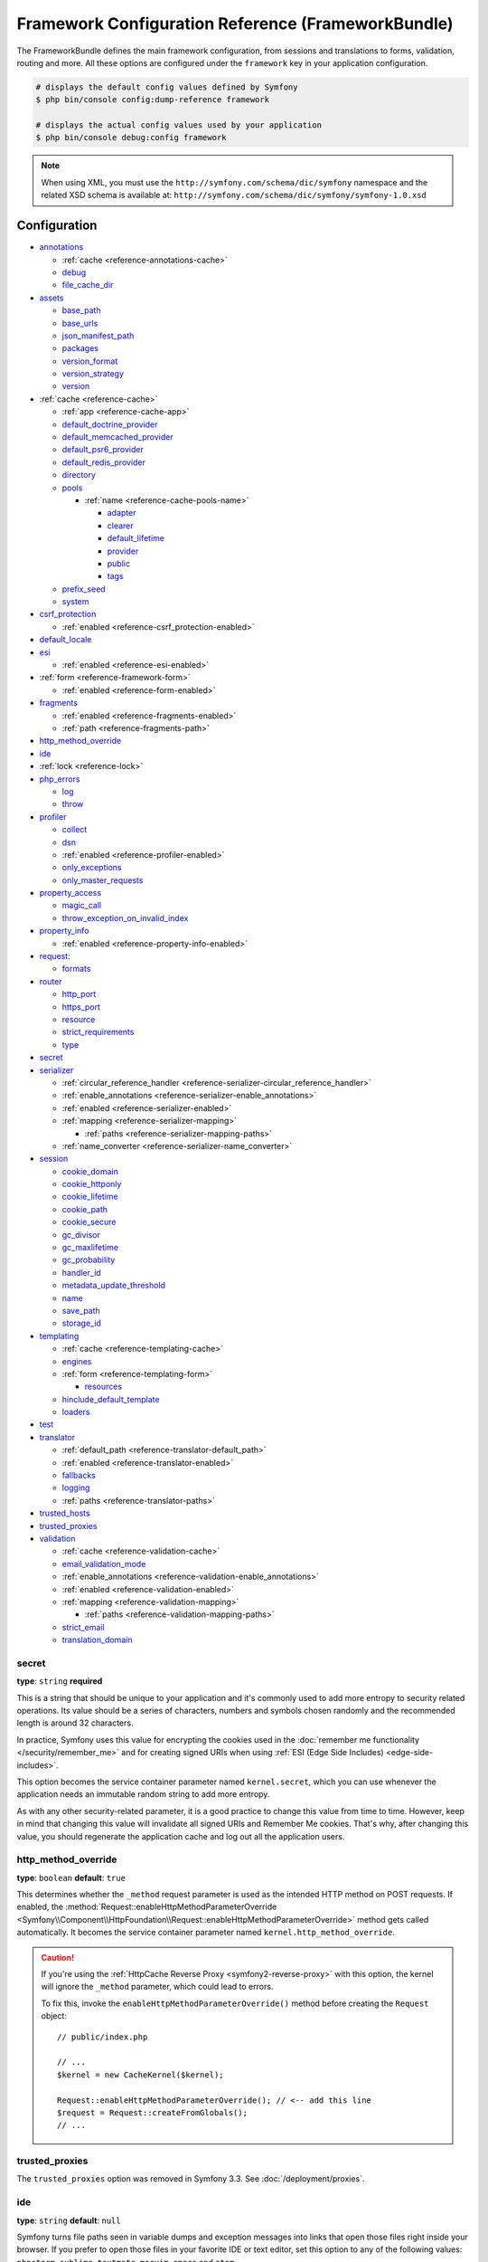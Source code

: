 .. index::
    single: Configuration reference; Framework

.. _framework-bundle-configuration:

Framework Configuration Reference (FrameworkBundle)
===================================================

The FrameworkBundle defines the main framework configuration, from sessions and
translations to forms, validation, routing and more. All these options are
configured under the ``framework`` key in your application configuration.

.. code-block:: terminal

    # displays the default config values defined by Symfony
    $ php bin/console config:dump-reference framework

    # displays the actual config values used by your application
    $ php bin/console debug:config framework

.. note::

    When using XML, you must use the ``http://symfony.com/schema/dic/symfony``
    namespace and the related XSD schema is available at:
    ``http://symfony.com/schema/dic/symfony/symfony-1.0.xsd``

Configuration
-------------

.. class:: list-config-options list-config-options--complex

* `annotations`_

  * :ref:`cache <reference-annotations-cache>`
  * `debug`_
  * `file_cache_dir`_

* `assets`_

  * `base_path`_
  * `base_urls`_
  * `json_manifest_path`_
  * `packages`_
  * `version_format`_
  * `version_strategy`_
  * `version`_

* :ref:`cache <reference-cache>`

  * :ref:`app <reference-cache-app>`
  * `default_doctrine_provider`_
  * `default_memcached_provider`_
  * `default_psr6_provider`_
  * `default_redis_provider`_
  * `directory`_
  * `pools`_

    * :ref:`name <reference-cache-pools-name>`

      * `adapter`_
      * `clearer`_
      * `default_lifetime`_
      * `provider`_
      * `public`_
      * `tags`_

  * `prefix_seed`_
  * `system`_

* `csrf_protection`_

  * :ref:`enabled <reference-csrf_protection-enabled>`

* `default_locale`_
* `esi`_

  * :ref:`enabled <reference-esi-enabled>`

* :ref:`form <reference-framework-form>`

  * :ref:`enabled <reference-form-enabled>`

* `fragments`_

  * :ref:`enabled <reference-fragments-enabled>`
  * :ref:`path <reference-fragments-path>`

* `http_method_override`_
* `ide`_
* :ref:`lock <reference-lock>`
* `php_errors`_

  * `log`_
  * `throw`_

* `profiler`_

  * `collect`_
  * `dsn`_
  * :ref:`enabled <reference-profiler-enabled>`
  * `only_exceptions`_
  * `only_master_requests`_

* `property_access`_

  * `magic_call`_
  * `throw_exception_on_invalid_index`_

* `property_info`_

  * :ref:`enabled <reference-property-info-enabled>`

* `request`_:

  * `formats`_

* `router`_

  * `http_port`_
  * `https_port`_
  * `resource`_
  * `strict_requirements`_
  * `type`_

* `secret`_
* `serializer`_

  * :ref:`circular_reference_handler <reference-serializer-circular_reference_handler>`
  * :ref:`enable_annotations <reference-serializer-enable_annotations>`
  * :ref:`enabled <reference-serializer-enabled>`
  * :ref:`mapping <reference-serializer-mapping>`

    * :ref:`paths <reference-serializer-mapping-paths>`

  * :ref:`name_converter <reference-serializer-name_converter>`

* `session`_

  * `cookie_domain`_
  * `cookie_httponly`_
  * `cookie_lifetime`_
  * `cookie_path`_
  * `cookie_secure`_
  * `gc_divisor`_
  * `gc_maxlifetime`_
  * `gc_probability`_
  * `handler_id`_
  * `metadata_update_threshold`_
  * `name`_
  * `save_path`_
  * `storage_id`_

* `templating`_

  * :ref:`cache <reference-templating-cache>`
  * `engines`_
  * :ref:`form <reference-templating-form>`

    * `resources`_

  * `hinclude_default_template`_
  * `loaders`_

* `test`_
* `translator`_

  * :ref:`default_path <reference-translator-default_path>`
  * :ref:`enabled <reference-translator-enabled>`
  * `fallbacks`_
  * `logging`_
  * :ref:`paths <reference-translator-paths>`

* `trusted_hosts`_
* `trusted_proxies`_
* `validation`_

  * :ref:`cache <reference-validation-cache>`
  * `email_validation_mode`_
  * :ref:`enable_annotations <reference-validation-enable_annotations>`
  * :ref:`enabled <reference-validation-enabled>`
  * :ref:`mapping <reference-validation-mapping>`

    * :ref:`paths <reference-validation-mapping-paths>`

  * `strict_email`_
  * `translation_domain`_

secret
~~~~~~

**type**: ``string`` **required**

This is a string that should be unique to your application and it's commonly
used to add more entropy to security related operations. Its value should
be a series of characters, numbers and symbols chosen randomly and the
recommended length is around 32 characters.

In practice, Symfony uses this value for encrypting the cookies used
in the :doc:`remember me functionality </security/remember_me>` and for
creating signed URIs when using :ref:`ESI (Edge Side Includes) <edge-side-includes>`.

This option becomes the service container parameter named ``kernel.secret``,
which you can use whenever the application needs an immutable random string
to add more entropy.

As with any other security-related parameter, it is a good practice to change
this value from time to time. However, keep in mind that changing this value
will invalidate all signed URIs and Remember Me cookies. That's why, after
changing this value, you should regenerate the application cache and log
out all the application users.

.. _configuration-framework-http_method_override:

http_method_override
~~~~~~~~~~~~~~~~~~~~

**type**: ``boolean`` **default**: ``true``

This determines whether the ``_method`` request parameter is used as the
intended HTTP method on POST requests. If enabled, the
:method:`Request::enableHttpMethodParameterOverride <Symfony\\Component\\HttpFoundation\\Request::enableHttpMethodParameterOverride>`
method gets called automatically. It becomes the service container parameter
named ``kernel.http_method_override``.

.. seealso::

    For more information, see :doc:`/form/action_method`.

.. caution::

    If you're using the :ref:`HttpCache Reverse Proxy <symfony2-reverse-proxy>`
    with this option, the kernel will ignore the ``_method`` parameter,
    which could lead to errors.

    To fix this, invoke the ``enableHttpMethodParameterOverride()`` method
    before creating the ``Request`` object::

        // public/index.php

        // ...
        $kernel = new CacheKernel($kernel);

        Request::enableHttpMethodParameterOverride(); // <-- add this line
        $request = Request::createFromGlobals();
        // ...

.. _reference-framework-trusted-proxies:

trusted_proxies
~~~~~~~~~~~~~~~

The ``trusted_proxies`` option was removed in Symfony 3.3. See :doc:`/deployment/proxies`.

ide
~~~

**type**: ``string`` **default**: ``null``

Symfony turns file paths seen in variable dumps and exception messages into
links that open those files right inside your browser. If you prefer to open
those files in your favorite IDE or text editor, set this option to any of the
following values: ``phpstorm``, ``sublime``, ``textmate``, ``macvim``, ``emacs``
and ``atom``.

.. note::

    The ``phpstorm`` option is supported natively by PhpStorm on MacOS,
    Windows requires `PhpStormProtocol`_ and Linux requires `phpstorm-url-handler`_.

If you use another editor, the expected configuration value is a URL template
that contains an ``%f`` placeholder where the file path is expected and ``%l``
placeholder for the line number (percentage signs (``%``) must be escaped by
doubling them to prevent Symfony from interpreting them as container parameters).

.. configuration-block::

    .. code-block:: yaml

        # config/packages/framework.yaml
        framework:
            ide: 'myide://open?url=file://%%f&line=%%l'

    .. code-block:: xml

        <!-- config/packages/framework.xml -->
        <?xml version="1.0" encoding="UTF-8" ?>
        <container xmlns="http://symfony.com/schema/dic/services"
            xmlns:xsi="http://www.w3.org/2001/XMLSchema-instance"
            xmlns:framework="http://symfony.com/schema/dic/symfony"
            xsi:schemaLocation="http://symfony.com/schema/dic/services
                http://symfony.com/schema/dic/services/services-1.0.xsd
                http://symfony.com/schema/dic/symfony http://symfony.com/schema/dic/symfony/symfony-1.0.xsd">

            <framework:config ide="myide://open?url=file://%%f&line=%%l" />
        </container>

    .. code-block:: php

        // config/packages/framework.php
        $container->loadFromExtension('framework', array(
            'ide' => 'myide://open?url=file://%%f&line=%%l',
        ));

Since every developer uses a different IDE, the recommended way to enable this
feature is to configure it on a system level. This can be done by setting the
``xdebug.file_link_format`` option in your ``php.ini`` configuration file. The
format to use is the same as for the ``framework.ide`` option, but without the
need to escape the percent signs (``%``) by doubling them.

.. note::

    If both ``framework.ide`` and ``xdebug.file_link_format`` are defined,
    Symfony uses the value of the ``xdebug.file_link_format`` option.

.. tip::

    Setting the ``xdebug.file_link_format`` ini option works even if the Xdebug
    extension is not enabled.

.. tip::

    When running your app in a container or in a virtual machine, you can tell
    Symfony to map files from the guest to the host by changing their prefix.
    This map should be specified at the end of the URL template, using ``&`` and
    ``>`` as guest-to-host separators::

        // /path/to/guest/.../file will be opened
        // as /path/to/host/.../file on the host
        // and /foo/.../file as /bar/.../file also
        'myide://%f:%l&/path/to/guest/>/path/to/host/&/foo/>/bar/&...'

.. _reference-framework-test:

test
~~~~

**type**: ``boolean``

If this configuration setting is present (and not ``false``), then the services
related to testing your application (e.g. ``test.client``) are loaded. This
setting should be present in your ``test`` environment (usually via
``config/packages/test/framework.yaml``).

.. seealso::

    For more information, see :doc:`/testing`.

.. _config-framework-default_locale:

default_locale
~~~~~~~~~~~~~~

**type**: ``string`` **default**: ``en``

The default locale is used if no ``_locale`` routing parameter has been
set. It is available with the
:method:`Request::getDefaultLocale <Symfony\\Component\\HttpFoundation\\Request::getDefaultLocale>`
method.

.. seealso::

    You can read more information about the default locale in
    :ref:`translation-default-locale`.

trusted_hosts
~~~~~~~~~~~~~

**type**: ``array`` | ``string`` **default**: ``array()``

A lot of different attacks have been discovered relying on inconsistencies
in handling the ``Host`` header by various software (web servers, reverse
proxies, web frameworks, etc.). Basically, every time the framework is
generating an absolute URL (when sending an email to reset a password for
instance), the host might have been manipulated by an attacker.

.. seealso::

    You can read "`HTTP Host header attacks`_" for more information about
    these kinds of attacks.

The Symfony :method:`Request::getHost() <Symfony\\Component\\HttpFoundation\\Request::getHost>`
method might be vulnerable to some of these attacks because it depends on
the configuration of your web server. One simple solution to avoid these
attacks is to whitelist the hosts that your Symfony application can respond
to. That's the purpose of this ``trusted_hosts`` option. If the incoming
request's hostname doesn't match one of the regular expressions in this list,
the application won't respond and the user will receive a 400 response.

.. configuration-block::

    .. code-block:: yaml

        # config/packages/framework.yaml
        framework:
            trusted_hosts:  ['^example\.com$', '^example\.org$']

    .. code-block:: xml

        <!-- config/packages/framework.xml -->
        <?xml version="1.0" encoding="UTF-8" ?>
        <container xmlns="http://symfony.com/schema/dic/services"
            xmlns:xsi="http://www.w3.org/2001/XMLSchema-instance"
            xmlns:framework="http://symfony.com/schema/dic/symfony"
            xsi:schemaLocation="http://symfony.com/schema/dic/services
                http://symfony.com/schema/dic/services/services-1.0.xsd
                http://symfony.com/schema/dic/symfony http://symfony.com/schema/dic/symfony/symfony-1.0.xsd">

            <framework:config>
                <framework:trusted-host>^example\.com$</framework:trusted-host>
                <framework:trusted-host>^example\.org$</framework:trusted-host>
                <!-- ... -->
            </framework:config>
        </container>

    .. code-block:: php

        // config/packages/framework.php
        $container->loadFromExtension('framework', array(
            'trusted_hosts' => array('^example\.com$', '^example\.org$'),
        ));

Hosts can also be configured to respond to any subdomain, via
``^(.+\.)?example\.com$`` for instance.

In addition, you can also set the trusted hosts in the front controller
using the ``Request::setTrustedHosts()`` method::

    // public/index.php
    Request::setTrustedHosts(array('^(.+\.)?example\.com$', '^(.+\.)?example\.org$'));

The default value for this option is an empty array, meaning that the application
can respond to any given host.

.. seealso::

    Read more about this in the `Security Advisory Blog post`_.

.. _reference-framework-form:

form
~~~~

.. _reference-form-enabled:

enabled
.......

**type**: ``boolean`` **default**: ``true`` or ``false`` depending on your installation

Whether to enable the form services or not in the service container. If
you don't use forms, setting this to ``false`` may increase your application's
performance because less services will be loaded into the container.

This option will automatically be set to ``true`` when one of the child
settings is configured.

.. note::

    This will automatically enable the `validation`_.

.. seealso::

    For more details, see :doc:`/forms`.

.. _reference-framework-csrf-protection:

csrf_protection
~~~~~~~~~~~~~~~

.. seealso::

    For more information about CSRF protection, see :doc:`/security/csrf`.

.. _reference-csrf_protection-enabled:

enabled
.......

**type**: ``boolean`` **default**: ``true`` or ``false`` depending on your installation

This option can be used to disable CSRF protection on *all* forms. But you
can also :ref:`disable CSRF protection on individual forms <form-csrf-customization>`.

If you're using forms, but want to avoid starting your session (e.g. using
forms in an API-only website), ``csrf_protection`` will need to be set to
``false``.

esi
~~~

.. seealso::

    You can read more about Edge Side Includes (ESI) in :ref:`edge-side-includes`.

.. _reference-esi-enabled:

enabled
.......

**type**: ``boolean`` **default**: ``false``

Whether to enable the edge side includes support in the framework.

You can also set ``esi`` to ``true`` to enable it:

.. configuration-block::

    .. code-block:: yaml

        # config/packages/framework.yaml
        framework:
            esi: true

    .. code-block:: xml

        <!-- config/packages/framework.xml -->
        <?xml version="1.0" encoding="UTF-8" ?>
        <container xmlns="http://symfony.com/schema/dic/services"
            xmlns:xsi="http://www.w3.org/2001/XMLSchema-instance"
            xmlns:framework="http://symfony.com/schema/dic/symfony"
            xsi:schemaLocation="http://symfony.com/schema/dic/services
                http://symfony.com/schema/dic/services/services-1.0.xsd
                http://symfony.com/schema/dic/symfony http://symfony.com/schema/dic/symfony/symfony-1.0.xsd">

            <framework:config>
                <framework:esi />
            </framework:config>
        </container>

    .. code-block:: php

        // config/packages/framework.php
        $container->loadFromExtension('framework', array(
            'esi' => true,
        ));

fragments
~~~~~~~~~

.. seealso::

    Learn more about fragments in the
    :ref:`HTTP Cache article <http_cache-fragments>`.

.. _reference-fragments-enabled:

enabled
.......

**type**: ``boolean`` **default**: ``false``

Whether to enable the fragment listener or not. The fragment listener is
used to render ESI fragments independently of the rest of the page.

This setting is automatically set to ``true`` when one of the child settings
is configured.

.. _reference-fragments-path:

path
....

**type**: ``string`` **default**: ``'/_fragment'``

The path prefix for fragments. The fragment listener will only be executed
when the request starts with this path.

profiler
~~~~~~~~

.. _reference-profiler-enabled:

enabled
.......

**type**: ``boolean`` **default**: ``false``

The profiler can be enabled by setting this option to ``true``. When you
install it using Symfony Flex, the profiler is enabled in the ``dev``
and ``test`` environments.

.. note::

    The profiler works independently from the Web Developer Toolbar, see
    the :doc:`WebProfilerBundle configuration </reference/configuration/web_profiler>`
    on how to disable/enable the toolbar.

collect
.......

**type**: ``boolean`` **default**: ``true``

This option configures the way the profiler behaves when it is enabled. If set
to ``true``, the profiler collects data for all requests. If you want to only
collect information on-demand, you can set the ``collect`` flag to ``false`` and
activate the data collectors manually::

    $profiler->enable();

only_exceptions
...............

**type**: ``boolean`` **default**: ``false``

When this is set to ``true``, the profiler will only be enabled when an
exception is thrown during the handling of the request.

only_master_requests
....................

**type**: ``boolean`` **default**: ``false``

When this is set to ``true``, the profiler will only be enabled on the master
requests (and not on the subrequests).

dsn
...

**type**: ``string`` **default**: ``'file:%kernel.cache_dir%/profiler'``

The DSN where to store the profiling information.

request
~~~~~~~

formats
.......

**type**: ``array`` **default**: ``[]``

This setting is used to associate additional request formats (e.g. ``html``)
to one or more mime types (e.g. ``text/html``), which will allow you to use the
format & mime types to call
:method:`Request::getFormat($mimeType) <Symfony\\Component\\HttpFoundation\\Request::getFormat>` or
:method:`Request::getMimeType($format) <Symfony\\Component\\HttpFoundation\\Request::getMimeType>`.

In practice, this is important because Symfony uses it to automatically set the
``Content-Type`` header on the ``Response`` (if you don't explicitly set one).
If you pass an array of mime types, the first will be used for the header.

To configure a ``jsonp`` format:

.. configuration-block::

    .. code-block:: yaml

        # config/packages/framework.yaml
        framework:
            request:
                formats:
                    jsonp: 'application/javascript'

    .. code-block:: xml

        <!-- config/packages/framework.xml -->
        <?xml version="1.0" encoding="UTF-8" ?>

        <container xmlns="http://symfony.com/schema/dic/services"
            xmlns:xsi="http://www.w3.org/2001/XMLSchema-instance"
            xmlns:framework="http://symfony.com/schema/dic/symfony"
            xsi:schemaLocation="http://symfony.com/schema/dic/services
                http://symfony.com/schema/dic/services/services-1.0.xsd
                http://symfony.com/schema/dic/symfony
                http://symfony.com/schema/dic/symfony/symfony-1.0.xsd">

            <framework:config>
                <framework:request>
                    <framework:format name="jsonp">
                        <framework:mime-type>application/javascript</framework:mime-type>
                    </framework:format>
                </framework:request>
            </framework:config>
        </container>

    .. code-block:: php

        // config/packages/framework.php
        $container->loadFromExtension('framework', array(
            'request' => array(
                'formats' => array(
                    'jsonp' => 'application/javascript',
                ),
            ),
        ));

router
~~~~~~

resource
........

**type**: ``string`` **required**

The path the main routing resource (e.g. a YAML file) that contains the
routes and imports the router should load.

type
....

**type**: ``string``

The type of the resource to hint the loaders about the format. This isn't
needed when you use the default routers with the expected file extensions
(``.xml``, ``.yml`` or ``.yaml``, ``.php``).

http_port
.........

**type**: ``integer`` **default**: ``80``

The port for normal http requests (this is used when matching the scheme).

https_port
..........

**type**: ``integer`` **default**: ``443``

The port for https requests (this is used when matching the scheme).

strict_requirements
...................

**type**: ``mixed`` **default**: ``true``

Determines the routing generator behaviour. When generating a route that
has specific :doc:`requirements </routing/requirements>`, the generator
can behave differently in case the used parameters do not meet these requirements.

The value can be one of:

``true``
    Throw an exception when the requirements are not met;
``false``
    Disable exceptions when the requirements are not met and return ``null``
    instead;
``null``
    Disable checking the requirements (thus, match the route even when the
    requirements don't match).

``true`` is recommended in the development environment, while ``false``
or ``null`` might be preferred in production.

.. _config-framework-session:

session
~~~~~~~

storage_id
..........

**type**: ``string`` **default**: ``'session.storage.native'``

The service id used for session storage. The ``session.storage`` service
alias will be set to this service id. This class has to implement
:class:`Symfony\\Component\\HttpFoundation\\Session\\Storage\\SessionStorageInterface`.

handler_id
..........

**type**: ``string`` **default**: ``'session.handler.native_file'``

The service id used for session storage. The ``session.handler`` service
alias will be set to this service id.

You can also set it to ``null``, to default to the handler of your PHP
installation.

.. seealso::

    You can see an example of the usage of this in
    :doc:`/doctrine/pdo_session_storage`.

.. _name:

name
....

**type**: ``string`` **default**: ``null``

This specifies the name of the session cookie. By default it will use the
cookie name which is defined in the ``php.ini`` with the ``session.name``
directive.

cookie_lifetime
...............

**type**: ``integer`` **default**: ``null``

This determines the lifetime of the session - in seconds. The default value
- ``null`` - means that the ``session.cookie_lifetime`` value from ``php.ini``
will be used. Setting this value to ``0`` means the cookie is valid for
the length of the browser session.

cookie_path
...........

**type**: ``string`` **default**: ``/``

This determines the path to set in the session cookie. By default it will
use ``/``.

cookie_domain
.............

**type**: ``string`` **default**: ``''``

This determines the domain to set in the session cookie. By default it's
blank, meaning the host name of the server which generated the cookie according
to the cookie specification.

cookie_secure
.............

**type**: ``boolean`` **default**: ``false``

This determines whether cookies should only be sent over secure connections.

cookie_httponly
...............

**type**: ``boolean`` **default**: ``true``

This determines whether cookies should only be accessible through the HTTP
protocol. This means that the cookie won't be accessible by scripting
languages, such as JavaScript. This setting can effectively help to reduce
identity theft through XSS attacks.

gc_divisor
..........

**type**: ``integer`` **default**: ``100``

See `gc_probability`_.

gc_probability
..............

**type**: ``integer`` **default**: ``1``

This defines the probability that the garbage collector (GC) process is
started on every session initialization. The probability is calculated by
using ``gc_probability`` / ``gc_divisor``, e.g. 1/100 means there is a 1%
chance that the GC process will start on each request.

gc_maxlifetime
..............

**type**: ``integer`` **default**: ``1440``

This determines the number of seconds after which data will be seen as "garbage"
and potentially cleaned up. Garbage collection may occur during session
start and depends on `gc_divisor`_ and `gc_probability`_.

save_path
.........

**type**: ``string`` **default**: ``%kernel.cache_dir%/sessions``

This determines the argument to be passed to the save handler. If you choose
the default file handler, this is the path where the session files are created.
For more information, see :doc:`/session/sessions_directory`.

You can also set this value to the ``save_path`` of your ``php.ini`` by
setting the value to ``null``:

.. configuration-block::

    .. code-block:: yaml

        # config/packages/framework.yaml
        framework:
            session:
                save_path: ~

    .. code-block:: xml

        <!-- config/packages/framework.xml -->
        <?xml version="1.0" encoding="UTF-8" ?>
        <container xmlns="http://symfony.com/schema/dic/services"
            xmlns:xsi="http://www.w3.org/2001/XMLSchema-instance"
            xmlns:framework="http://symfony.com/schema/dic/symfony"
            xsi:schemaLocation="http://symfony.com/schema/dic/services
                http://symfony.com/schema/dic/services/services-1.0.xsd
                http://symfony.com/schema/dic/symfony http://symfony.com/schema/dic/symfony/symfony-1.0.xsd">

            <framework:config>
                <framework:session save-path="null" />
            </framework:config>
        </container>

    .. code-block:: php

        // config/packages/framework.php
        $container->loadFromExtension('framework', array(
            'session' => array(
                'save_path' => null,
            ),
        ));

.. _reference-session-metadata-update-threshold:

metadata_update_threshold
.........................

**type**: ``integer`` **default**: ``0``

This is how many seconds to wait between updating/writing the session metadata. This
can be useful if, for some reason, you want to limit the frequency at which the
session persists.

Starting in Symfony 3.4, session data is *only* written when the session data has
changed. Previously, you needed to set this option to avoid that behavior.

assets
~~~~~~

.. _reference-assets-base-path:

base_path
.........

**type**: ``string``

This option allows you to define a base path to be used for assets:

.. configuration-block::

    .. code-block:: yaml

        # config/packages/framework.yaml
        framework:
            # ...
            assets:
                base_path: '/images'

    .. code-block:: xml

        <!-- config/packages/framework.xml -->
        <?xml version="1.0" encoding="UTF-8" ?>
        <container xmlns="http://symfony.com/schema/dic/services"
            xmlns:xsi="http://www.w3.org/2001/XMLSchema-instance"
            xmlns:framework="http://symfony.com/schema/dic/symfony"
            xsi:schemaLocation="http://symfony.com/schema/dic/services
                http://symfony.com/schema/dic/services/services-1.0.xsd
                http://symfony.com/schema/dic/symfony http://symfony.com/schema/dic/symfony/symfony-1.0.xsd">

            <framework:config>
                <framework:assets base-path="/images" />
            </framework:config>
        </container>

    .. code-block:: php

        // config/packages/framework.php
        $container->loadFromExtension('framework', array(
            // ...
            'assets' => array(
                'base_path' => '/images',
            ),
        ));

.. _reference-templating-base-urls:
.. _reference-assets-base-urls:

base_urls
.........

**type**: ``array``

This option allows you to define base URLs to be used for assets.
If multiple base URLs are provided, Symfony will select one from the
collection each time it generates an asset's path:

.. configuration-block::

    .. code-block:: yaml

        # config/packages/framework.yaml
        framework:
            # ...
            assets:
                base_urls:
                    - 'http://cdn.example.com/'

    .. code-block:: xml

        <!-- config/packages/framework.xml -->
        <?xml version="1.0" encoding="UTF-8" ?>
        <container xmlns="http://symfony.com/schema/dic/services"
            xmlns:xsi="http://www.w3.org/2001/XMLSchema-instance"
            xmlns:framework="http://symfony.com/schema/dic/symfony"
            xsi:schemaLocation="http://symfony.com/schema/dic/services
                http://symfony.com/schema/dic/services/services-1.0.xsd
                http://symfony.com/schema/dic/symfony http://symfony.com/schema/dic/symfony/symfony-1.0.xsd">

            <framework:config>
                <framework:assets base-url="http://cdn.example.com/" />
            </framework:config>
        </container>

    .. code-block:: php

        // config/packages/framework.php
        $container->loadFromExtension('framework', array(
            // ...
            'assets' => array(
                'base_urls' => array('http://cdn.example.com/'),
            ),
        ));

.. _reference-framework-assets-packages:

packages
........

You can group assets into packages, to specify different base URLs for them:

.. configuration-block::

    .. code-block:: yaml

        # config/packages/framework.yaml
        framework:
            # ...
            assets:
                packages:
                    avatars:
                        base_urls: 'http://static_cdn.example.com/avatars'

    .. code-block:: xml

        <!-- config/packages/framework.xml -->
        <?xml version="1.0" encoding="UTF-8" ?>
        <container xmlns="http://symfony.com/schema/dic/services"
            xmlns:xsi="http://www.w3.org/2001/XMLSchema-instance"
            xmlns:framework="http://symfony.com/schema/dic/symfony"
            xsi:schemaLocation="http://symfony.com/schema/dic/services
                http://symfony.com/schema/dic/services/services-1.0.xsd
                http://symfony.com/schema/dic/symfony http://symfony.com/schema/dic/symfony/symfony-1.0.xsd">

            <framework:config>
                <framework:assets>
                    <framework:package
                        name="avatars"
                        base-url="http://static_cdn.example.com/avatars" />
                </framework:assets>
            </framework:config>
        </container>

    .. code-block:: php

        // config/packages/framework.php
        $container->loadFromExtension('framework', array(
            // ...
            'assets' => array(
                'packages' => array(
                    'avatars' => array(
                        'base_urls' => 'http://static_cdn.example.com/avatars',
                    ),
                ),
            ),
        ));

Now you can use the ``avatars`` package in your templates:

.. code-block:: html+twig

    <img src="{{ asset('...', 'avatars') }}">

Each package can configure the following options:

* :ref:`base_path <reference-assets-base-path>`
* :ref:`base_urls <reference-assets-base-urls>`
* :ref:`version_strategy <reference-assets-version-strategy>`
* :ref:`version <reference-framework-assets-version>`
* :ref:`version_format <reference-assets-version-format>`
* :ref:`json_manifest_path <reference-assets-json-manifest-path>`

.. _reference-framework-assets-version:
.. _ref-framework-assets-version:

version
.......

**type**: ``string``

This option is used to *bust* the cache on assets by globally adding a query
parameter to all rendered asset paths (e.g. ``/images/logo.png?v2``). This
applies only to assets rendered via the Twig ``asset()`` function (or PHP
equivalent) as well as assets rendered with Assetic.

For example, suppose you have the following:

.. code-block:: html+twig

    <img src="{{ asset('images/logo.png') }}" alt="Symfony!" />

By default, this will render a path to your image such as ``/images/logo.png``.
Now, activate the ``version`` option:

.. configuration-block::

    .. code-block:: yaml

        # config/packages/framework.yaml
        framework:
            # ...
            assets:
                version: 'v2'

    .. code-block:: xml

        <!-- config/packages/framework.xml -->
        <?xml version="1.0" encoding="UTF-8" ?>
        <container xmlns="http://symfony.com/schema/dic/services"
            xmlns:xsi="http://www.w3.org/2001/XMLSchema-instance"
            xmlns:framework="http://symfony.com/schema/dic/symfony"
            xsi:schemaLocation="http://symfony.com/schema/dic/services
                http://symfony.com/schema/dic/services/services-1.0.xsd
                http://symfony.com/schema/dic/symfony http://symfony.com/schema/dic/symfony/symfony-1.0.xsd">

            <framework:config>
                <framework:assets version="v2" />
            </framework:config>
        </container>

    .. code-block:: php

        // config/packages/framework.php
        $container->loadFromExtension('framework', array(
            // ...
            'assets' => array(
                'version' => 'v2',
            ),
        ));

Now, the same asset will be rendered as ``/images/logo.png?v2`` If you use
this feature, you **must** manually increment the ``version`` value
before each deployment so that the query parameters change.

You can also control how the query string works via the `version_format`_
option.

.. note::

    This parameter cannot be set at the same time as ``version_strategy`` or ``json_manifest_path``.

.. tip::

    As with all settings, you can use a parameter as value for the
    ``version``. This makes it easier to increment the cache on each
    deployment.

.. _reference-templating-version-format:
.. _reference-assets-version-format:

version_format
..............

**type**: ``string`` **default**: ``%%s?%%s``

This specifies a :phpfunction:`sprintf` pattern that will be used with the
`version`_ option to construct an asset's path. By default, the pattern
adds the asset's version as a query string. For example, if
``version_format`` is set to ``%%s?version=%%s`` and ``version``
is set to ``5``, the asset's path would be ``/images/logo.png?version=5``.

.. note::

    All percentage signs (``%``) in the format string must be doubled to
    escape the character. Without escaping, values might inadvertently be
    interpreted as :ref:`service-container-parameters`.

.. tip::

    Some CDN's do not support cache-busting via query strings, so injecting
    the version into the actual file path is necessary. Thankfully,
    ``version_format`` is not limited to producing versioned query
    strings.

    The pattern receives the asset's original path and version as its first
    and second parameters, respectively. Since the asset's path is one
    parameter, you cannot modify it in-place (e.g. ``/images/logo-v5.png``);
    however, you can prefix the asset's path using a pattern of
    ``version-%%2$s/%%1$s``, which would result in the path
    ``version-5/images/logo.png``.

    URL rewrite rules could then be used to disregard the version prefix
    before serving the asset. Alternatively, you could copy assets to the
    appropriate version path as part of your deployment process and forgot
    any URL rewriting. The latter option is useful if you would like older
    asset versions to remain accessible at their original URL.

.. _reference-assets-version-strategy:
.. _reference-templating-version-strategy:

version_strategy
................

**type**: ``string`` **default**: ``null``

The service id of the :doc:`asset version strategy </frontend/custom_version_strategy>`
applied to the assets. This option can be set globally for all assets and
individually for each asset package:

.. configuration-block::

    .. code-block:: yaml

        # config/packages/framework.yaml
       framework:
            assets:
                # this strategy is applied to every asset (including packages)
                version_strategy: 'app.asset.my_versioning_strategy'
                packages:
                    foo_package:
                        # this package removes any versioning (its assets won't be versioned)
                        version: ~
                    bar_package:
                        # this package uses its own strategy (the default strategy is ignored)
                        version_strategy: 'app.asset.another_version_strategy'
                    baz_package:
                        # this package inherits the default strategy
                        base_path: '/images'

    .. code-block:: xml

        <!-- config/packages/framework.xml -->
        <?xml version="1.0" encoding="UTF-8" ?>
        <container xmlns="http://symfony.com/schema/dic/services"
            xmlns:xsi="http://www.w3.org/2001/XMLSchema-instance"
            xmlns:framework="http://symfony.com/schema/dic/symfony"
            xsi:schemaLocation="http://symfony.com/schema/dic/services http://symfony.com/schema/dic/services/services-1.0.xsd
                http://symfony.com/schema/dic/symfony http://symfony.com/schema/dic/symfony/symfony-1.0.xsd">

            <framework:config>
                <framework:assets version-strategy="app.asset.my_versioning_strategy">
                    <!-- this package removes any versioning (its assets won't be versioned) -->
                    <framework:package
                        name="foo_package"
                        version="null" />
                    <!-- this package uses its own strategy (the default strategy is ignored) -->
                    <framework:package
                        name="bar_package"
                        version-strategy="app.asset.another_version_strategy" />
                    <!-- this package inherits the default strategy -->
                    <framework:package
                        name="baz_package"
                        base_path="/images" />
                </framework:assets>
            </framework:config>
        </container>

    .. code-block:: php

        // config/packages/framework.php
        $container->loadFromExtension('framework', array(
            'assets' => array(
                'version_strategy' => 'app.asset.my_versioning_strategy',
                'packages' => array(
                    'foo_package' => array(
                        // this package removes any versioning (its assets won't be versioned)
                        'version' => null,
                    ),
                    'bar_package' => array(
                        // this package uses its own strategy (the default strategy is ignored)
                        'version_strategy' => 'app.asset.another_version_strategy',
                    ),
                    'baz_package' => array(
                        // this package inherits the default strategy
                        'base_path' => '/images',
                    ),
                ),
            ),
        ));

.. note::

    This parameter cannot be set at the same time as ``version`` or ``json_manifest_path``.

.. _reference-assets-json-manifest-path:
.. _reference-templating-json-manifest-path:

json_manifest_path
..................

**type**: ``string`` **default**: ``null``

The file path to a ``manifest.json`` file containing an associative array of asset
names and their respective compiled names. A common cache-busting technique using
a "manifest" file works by writing out assets with a "hash" appended to their
file names (e.g. ``main.ae433f1cb.css``) during a front-end compilation routine.

.. tip::

    Symfony's :ref:`Webpack Encore <frontend-webpack-encore>` supports
    :ref:`outputting hashed assets <encore-long-term-caching>`. Moreover, this
    can be incorporated into many other workflows, including Webpack and
    Gulp using `webpack-manifest-plugin`_ and `gulp-rev`_, respectively.

This option can be set globally for all assets and individually for each asset
package:

.. configuration-block::

    .. code-block:: yaml

        # config/packages/framework.yaml
       framework:
            assets:
                # this manifest is applied to every asset (including packages)
                json_manifest_path: "%kernel.project_dir%/public/build/manifest.json"
                packages:
                    foo_package:
                        # this package uses its own manifest (the default file is ignored)
                        json_manifest_path: "%kernel.project_dir%/public/build/a_different_manifest.json"
                    bar_package:
                        # this package uses the global manifest (the default file is used)
                        base_path: '/images'

    .. code-block:: xml

        <!-- config/packages/framework.xml -->
        <?xml version="1.0" encoding="UTF-8" ?>
        <container xmlns="http://symfony.com/schema/dic/services"
            xmlns:xsi="http://www.w3.org/2001/XMLSchema-instance"
            xmlns:framework="http://symfony.com/schema/dic/symfony"
            xsi:schemaLocation="http://symfony.com/schema/dic/services http://symfony.com/schema/dic/services/services-1.0.xsd
                http://symfony.com/schema/dic/symfony http://symfony.com/schema/dic/symfony/symfony-1.0.xsd">

            <framework:config>
                <!-- this manifest is applied to every asset (including packages) -->
                <framework:assets json-manifest-path="%kernel.project_dir%/public/build/manifest.json">
                    <!-- this package uses its own manifest (the default file is ignored) -->
                    <framework:package
                        name="foo_package"
                        json-manifest-path="%kernel.project_dir%/public/build/a_different_manifest.json" />
                    <!-- this package uses the global manifest (the default file is used) -->
                    <framework:package
                        name="bar_package"
                        base-path="/images" />
                </framework:assets>
            </framework:config>
        </container>

    .. code-block:: php

        // config/packages/framework.php
        $container->loadFromExtension('framework', array(
            'assets' => array(
                // this manifest is applied to every asset (including packages)
                'json_manifest_path' => '%kernel.project_dir%/public/build/manifest.json',
                'packages' => array(
                    'foo_package' => array(
                        // this package uses its own manifest (the default file is ignored)
                        'json_manifest_path' => '%kernel.project_dir%/public/build/a_different_manifest.json',
                    ),
                    'bar_package' => array(
                        // this package uses the global manifest (the default file is used)
                        'base_path' => '/images',
                    ),
                ),
            ),
        ));

.. note::

    This parameter cannot be set at the same time as ``version`` or ``version_strategy``.
    Additionally, this option cannot be nullified at the package scope if a global manifest
    file is specified.

.. tip::

    If you request an asset that is *not found* in the ``manifest.json`` file, the original -
    *unmodified* - asset path will be returned.

templating
~~~~~~~~~~

hinclude_default_template
.........................

**type**: ``string`` **default**: ``null``

Sets the content shown during the loading of the fragment or when JavaScript
is disabled. This can be either a template name or the content itself.

.. seealso::

    See :doc:`/templating/hinclude` for more information about hinclude.

.. _reference-templating-form:

form
....

resources
"""""""""

**type**: ``string[]`` **default**: ``['FrameworkBundle:Form']``

A list of all resources for form theming in PHP. This setting is not required
if you're using the Twig format for your templates, in that case refer to
:ref:`the form article <forms-theming-twig>`.

Assume you have custom global form themes in ``templates/form_themes/``, you can
configure this like:

.. configuration-block::

    .. code-block:: yaml

        # config/packages/framework.yaml
        framework:
            templating:
                form:
                    resources:
                        - 'form_themes'

    .. code-block:: xml

        <!-- config/packages/framework.xml -->
        <?xml version="1.0" encoding="UTF-8" ?>
        <container xmlns="http://symfony.com/schema/dic/services"
            xmlns:xsi="http://www.w3.org/2001/XMLSchema-instance"
            xmlns:framework="http://symfony.com/schema/dic/symfony"
            xsi:schemaLocation="http://symfony.com/schema/dic/services
                http://symfony.com/schema/dic/services/services-1.0.xsd
                http://symfony.com/schema/dic/symfony http://symfony.com/schema/dic/symfony/symfony-1.0.xsd">

            <framework:config>
                <framework:templating>
                    <framework:form>
                        <framework:resource>form_themes</framework:resource>
                    </framework:form>
                </framework:templating>
            </framework:config>
        </container>

    .. code-block:: php

        // config/packages/framework.php
        $container->loadFromExtension('framework', array(
            'templating' => array(
                'form' => array(
                    'resources' => array(
                        'form_themes',
                    ),
                ),
            ),
        ));

.. note::

    The default form templates from ``FrameworkBundle:Form`` will always
    be included in the form resources.

.. seealso::

    See :ref:`forms-theming-global` for more information.

.. _reference-templating-cache:

cache
.....

**type**: ``string``

The path to the cache directory for templates. When this is not set, caching
is disabled.

.. note::

    When using Twig templating, the caching is already handled by the
    TwigBundle and doesn't need to be enabled for the FrameworkBundle.

engines
.......

**type**: ``string[]`` / ``string`` **required**

The Templating Engine to use. This can either be a string (when only one
engine is configured) or an array of engines.

At least one engine is required.

loaders
.......

**type**: ``string[]``

An array (or a string when configuring just one loader) of service ids for
templating loaders. Templating loaders are used to find and load templates
from a resource (e.g. a filesystem or database). Templating loaders must
implement :class:`Symfony\\Component\\Templating\\Loader\\LoaderInterface`.

translator
~~~~~~~~~~

.. _reference-translator-enabled:

enabled
.......

**type**: ``boolean`` **default**: ``true`` or ``false`` depending on your installation

Whether or not to enable the ``translator`` service in the service container.

.. _fallback:

fallbacks
.........

**type**: ``string|array`` **default**: ``array('en')``

This option is used when the translation key for the current locale wasn't
found.

.. seealso::

    For more details, see :doc:`/translation`.

.. _reference-framework-translator-logging:

logging
.......

**default**: ``true`` when the debug mode is enabled, ``false`` otherwise.

When ``true``, a log entry is made whenever the translator cannot find a translation
for a given key. The logs are made to the ``translation`` channel and at the
``debug`` for level for keys where there is a translation in the fallback
locale and the ``warning`` level if there is no translation to use at all.

.. _reference-translator-paths:

paths
.....

**type**: ``array`` **default**: ``[]``

This option allows to define an array of paths where the component will look
for translation files.

.. _reference-translator-default_path:

default_path
............

.. versionadded:: 3.4
    The ``default_path`` option was introduced in Symfony 3.4.

**type**: ``string`` **default**: ``%kernel.project_dir%/translations``

This option allows to define the path where the application translations files
are stored.

property_access
~~~~~~~~~~~~~~~

magic_call
..........

**type**: ``boolean`` **default**: ``false``

When enabled, the ``property_accessor`` service uses PHP's
:ref:`magic __call() method <components-property-access-magic-call>` when
its ``getValue()`` method is called.

throw_exception_on_invalid_index
................................

**type**: ``boolean`` **default**: ``false``

When enabled, the ``property_accessor`` service throws an exception when you
try to access an invalid index of an array.

property_info
~~~~~~~~~~~~~

.. _reference-property-info-enabled:

enabled
.......

**type**: ``boolean`` **default**: ``true`` or ``false`` depending on your installation

validation
~~~~~~~~~~

.. _reference-validation-enabled:

enabled
.......

**type**: ``boolean`` **default**: ``true`` or ``false`` depending on your installation

Whether or not to enable validation support.

This option will automatically be set to ``true`` when one of the child
settings is configured.

.. _reference-validation-cache:

cache
.....

**type**: ``string``

The service that is used to persist class metadata in a cache. The service
has to implement the :class:`Symfony\\Component\\Validator\\Mapping\\Cache\\CacheInterface`.

Set this option to ``validator.mapping.cache.doctrine.apc`` to use the APC
cache provide from the Doctrine project.

.. _reference-validation-enable_annotations:

enable_annotations
..................

**type**: ``boolean`` **default**: ``false``

If this option is enabled, validation constraints can be defined using annotations.

translation_domain
..................

**type**: ``string`` **default**: ``validators``

The translation domain that is used when translating validation constraint
error messages.

strict_email
............

**type**: ``Boolean`` **default**: ``false``

.. versionadded:: 4.1
    The ``strict_email`` option was deprecated in Symfony 4.1. Use the new
    ``email_validation_mode`` option instead.

If this option is enabled, the `egulias/email-validator`_ library will be
used by the :doc:`/reference/constraints/Email` constraint validator. Otherwise,
the validator uses a simple regular expression to validate email addresses.

email_validation_mode
.....................

**type**: ``string`` **default**: ``loose``

.. versionadded:: 4.1
    The ``email_validation_mode`` option was introduced in Symfony 4.1.

It controls the way email addresses are validated by the
:doc:`/reference/constraints/Email` validator. The possible values are:

* ``loose``, it uses a simple regular expression to validate the address (it
  checks that at least one ``@`` character is present, etc.). This validation is
  too simple and it's recommended to use the ``html5`` validation instead;
* ``html5``, it validates email addresses using the same regular expression
  defined in the HTML5 standard, making the backend validation consistent with
  the one provided by browsers;
* ``strict``, it uses the `egulias/email-validator`_ library (which you must
  install separately) to validate the addresses according to the `RFC 5322`_.

.. _reference-validation-mapping:

mapping
.......

.. _reference-validation-mapping-paths:

paths
"""""

**type**: ``array`` **default**: ``[]``

This option allows to define an array of paths with files or directories where
the component will look for additional validation files.

annotations
~~~~~~~~~~~

.. _reference-annotations-cache:

cache
.....

**type**: ``string`` **default**: ``'file'``

This option can be one of the following values:

file
    Use the filesystem to cache annotations
none
    Disable the caching of annotations
a service id
    A service id referencing a `Doctrine Cache`_ implementation

file_cache_dir
..............

**type**: ``string`` **default**: ``'%kernel.cache_dir%/annotations'``

The directory to store cache files for annotations, in case
``annotations.cache`` is set to ``'file'``.

debug
.....

**type**: ``boolean`` **default**: ``%kernel.debug%``

Whether to enable debug mode for caching. If enabled, the cache will
automatically update when the original file is changed (both with code and
annotation changes). For performance reasons, it is recommended to disable
debug mode in production, which will happen automatically if you use the
default value.

.. _configuration-framework-serializer:

serializer
~~~~~~~~~~

.. _reference-serializer-enabled:

enabled
.......

**type**: ``boolean`` **default**: ``true`` or ``false`` depending on your installation

Whether to enable the ``serializer`` service or not in the service container.

.. _reference-serializer-enable_annotations:

enable_annotations
..................

**type**: ``boolean`` **default**: ``false``

If this option is enabled, serialization groups can be defined using annotations.

.. seealso::

    For more information, see :ref:`serializer-using-serialization-groups-annotations`.

.. _reference-serializer-name_converter:

name_converter
..............

**type**: ``string``

The name converter to use.
The :class:`Symfony\\Component\\Serializer\\NameConverter\\CamelCaseToSnakeCaseNameConverter`
name converter can enabled by using the ``serializer.name_converter.camel_case_to_snake_case``
value.

.. seealso::

    For more information, see
    :ref:`component-serializer-converting-property-names-when-serializing-and-deserializing`.

.. _reference-serializer-circular_reference_handler:

circular_reference_handler
..........................

**type** ``string``

The service id that is used as the circular reference handler of the default
serializer. The service has to implement the magic ``__invoke($object)``
method.

.. seealso::

    For more information, see
    :ref:`component-serializer-handling-circular-references`.

.. _reference-serializer-mapping:

mapping
.......

.. _reference-serializer-mapping-paths:

paths
"""""

**type**: ``array`` **default**: ``[]``

This option allows to define an array of paths with files or directories where
the component will look for additional serialization files.

php_errors
~~~~~~~~~~

log
...

**type**: ``boolean|int`` **default**: ``%kernel.debug%``

Use the application logger instead of the PHP logger for logging PHP errors.
When an integer value is used, it also sets the log level. Those integer
values must be the same used in the `error_reporting PHP option`_.

.. versionadded:: 4.1
    The support for integers in the ``log`` option was introduced in Symfony 4.1.

throw
.....

**type**: ``boolean`` **default**: ``%kernel.debug%``

Throw PHP errors as ``\ErrorException`` instances. The parameter
``debug.error_handler.throw_at`` controls the threshold.

.. _reference-cache:

cache
~~~~~

.. _reference-cache-app:

app
...

**type**: ``string`` **default**: ``cache.adapter.filesystem``

The cache adapter used by the ``cache.app`` service. The FrameworkBundle
ships with multiple adapters: ``cache.adapter.apcu``, ``cache.adapter.doctrine``,
``cache.adapter.system``, ``cache.adapter.filesystem``, ``cache.adapter.psr6``,
``cache.adapter.redis`` and ``cache.adapter.memcached``.

There's also a special adapter called ``cache.adapter.array`` which stores
contents in memory using a PHP array and it's used to disable caching (mostly on
the ``dev`` environment).

.. versionadded:: 4.1
    The ``cache.adapter.array`` adapter was introduced in Symfony 4.1.

.. tip::

    It might be tough to understand at the beginning, so to avoid confusion
    remember that all pools perform the same actions but on different medium
    given the adapter they are based on. Internally, a pool wraps the definition
    of an adapter.

.. _reference-cache-systen:

system
......

**type**: ``string`` **default**: ``cache.adapter.system``

The cache adapter used by the ``cache.system`` service. It supports the same
adapters available for the ``cache.app`` service.

directory
.........

**type**: ``string`` **default**: ``%kernel.cache_dir%/pools``

The path to the cache directory used by services inheriting from the
``cache.adapter.filesystem`` adapter (including ``cache.app``).

default_doctrine_provider
.........................

**type**: ``string``

The service name to use as your default Doctrine provider. The provider is
available as the ``cache.doctrine`` service.

default_psr6_provider
.....................

**type**: ``string``

The service name to use as your default PSR-6 provider. It is available as
the ``cache.psr6`` service.

default_redis_provider
......................

**type**: ``string`` **default**: ``redis://localhost``

The DSN to use by the Redis provider. The provider is available as the ``cache.redis``
service.

default_memcached_provider
..........................

**type**: ``string`` **default**: ``memcached://localhost``

The DSN to use by the Memcached provider. The provider is available as the ``cache.memcached``
service.

pools
.....

**type**: ``array``

A list of cache pools to be created by the framework extension.

.. seealso::

    For more information about how pools works, see :ref:`cache pools <component-cache-cache-pools>`.

To configure a Redis cache pool with a default lifetime of 1 hour, do the following:

.. configuration-block::

    .. code-block:: yaml

        # config/packages/framework.yaml
        framework:
            cache:
                pools:
                    cache.mycache:
                        adapter: cache.adapter.redis
                        default_lifetime: 3600

    .. code-block:: xml

        <!-- config/packages/framework.xml -->
        <?xml version="1.0" encoding="UTF-8" ?>
        <container xmlns="http://symfony.com/schema/dic/services"
            xmlns:xsi="http://www.w3.org/2001/XMLSchema-instance"
            xmlns:framework="http://symfony.com/schema/dic/symfony"
            xsi:schemaLocation="http://symfony.com/schema/dic/services
                http://symfony.com/schema/dic/services/services-1.0.xsd
                http://symfony.com/schema/dic/symfony http://symfony.com/schema/dic/symfony/symfony-1.0.xsd">

            <framework:config>
                <framework:cache>
                    <framework:pool
                        name="cache.mycache"
                        adapter="cache.adapter.redis"
                        default-lifetime=3600
                    />
                </framework:cache>
                <!-- ... -->
            </framework:config>
        </container>

    .. code-block:: php

        // config/packages/framework.php
        $container->loadFromExtension('framework', array(
            'cache' => array(
                'pools' => array(
                    'cache.mycache' => array(
                        'adapter' => 'cache.adapter.redis',
                        'default_lifetime' => 3600,
                    ),
                ),
            ),
        ));

.. _reference-cache-pools-name:

name
""""

**type**: ``prototype``

Name of the pool you want to create.

.. note::

    Your pool name must differ from ``cache.app`` or ``cache.system``.

adapter
"""""""

**type**: ``string`` **default**: ``cache.app``

The service name of the adapter to use. You can specify one of the default
services that follow the pattern ``cache.adapter.[type]``. Alternatively you
can specify another cache pool as base, which will make this pool inherit the
settings from the base pool as defaults.

.. note::

    Your service MUST implement the ``Psr\\Cache\\CacheItemPoolInterface`` interface.

public
""""""

**type**: ``boolean`` **default**: ``false``

Whether your service should be public or not.

tags
""""

**type**: ``boolean`` | ``string`` **default**: ``null``

.. versionadded:: 4.2
    The ``tags`` option was introduced in Symfony 4.2.

Whether your service should be able to handle tags or not.
Can also be the service id of another cache pool where tags will be stored.

default_lifetime
""""""""""""""""

**type**: ``integer``

Default lifetime of your cache items in seconds.

provider
""""""""

**type**: ``string``

Overwrite the default service name or DSN respectively, if you do not want to
use what is configured as ``default_X_provider`` under ``cache``. See the
description of the default provider setting above for the type of adapter
you use for information on how to specify the provider.

clearer
"""""""

**type**: ``string``

The cache clearer used to clear your PSR-6 cache.

.. seealso::

    For more information, see :class:`Symfony\\Component\\HttpKernel\\CacheClearer\\Psr6CacheClearer`.

prefix_seed
...........

**type**: ``string`` **default**: ``null``

If defined, this value is used as part of the "namespace" generated for the
cache item keys. A common practice is to use the unique name of the application
(e.g. ``symfony.com``) because that prevents naming collisions when deploying
multiple applications into the same path (on different servers) that share the
same cache backend.

It's also useful when using `blue/green deployment`_ strategies and more
generally, when you need to abstract out the actual deployment directory (for
example, when warming caches offline).

.. _reference-lock:

lock
~~~~

**type**: ``string``

The default lock adapter. If not defined, the value is set to ``semaphore`` when
available, or to ``flock`` otherwise. Store's DSN are also allowed.

.. _`HTTP Host header attacks`: http://www.skeletonscribe.net/2013/05/practical-http-host-header-attacks.html
.. _`Security Advisory Blog post`: https://symfony.com/blog/security-releases-symfony-2-0-24-2-1-12-2-2-5-and-2-3-3-released#cve-2013-4752-request-gethost-poisoning
.. _`Doctrine Cache`: http://docs.doctrine-project.org/projects/doctrine-common/en/latest/reference/caching.html
.. _`egulias/email-validator`: https://github.com/egulias/EmailValidator
.. _`RFC 5322`: https://tools.ietf.org/html/rfc5322
.. _`PhpStormProtocol`: https://github.com/aik099/PhpStormProtocol
.. _`phpstorm-url-handler`: https://github.com/sanduhrs/phpstorm-url-handler
.. _`blue/green deployment`: http://martinfowler.com/bliki/BlueGreenDeployment.html
.. _`gulp-rev`: https://www.npmjs.com/package/gulp-rev
.. _`webpack-manifest-plugin`: https://www.npmjs.com/package/webpack-manifest-plugin
.. _`error_reporting PHP option`: https://secure.php.net/manual/en/errorfunc.configuration.php#ini.error-reporting

.. ready: no
.. revision: 691c082c579b9f4503811ab1e73ed33f3b51b37e